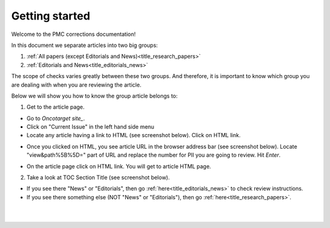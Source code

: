 Getting started
===============

Welcome to the PMC corrections documentation!

In this document we separate articles into two big groups:

1. :ref:`All papers (except Editorials and News)<title_research_papers>`
2. :ref:`Editorials and News<title_editorials_news>`

The scope of checks varies greatly between these two groups. And therefore, it is important to know which group you are dealing with when you are reviewing the article.

Below we will show you how to know the group article belongs to:

1. Get to the article page.

- Go to `Oncotarget site_`.

- Click on "Current Issue" in the left hand side menu

- Locate any article having a link to HTML (see screenshot below). Click on HTML link.

.. image:: /_static/pic2_getting_started_HTML_link.png
   :alt: HTML link

- Once you clicked on HTML, you see article URL in the browser address bar (see screenshot below). Locate "view&path%5B%5D=" part of URL and replace the number for PII you are going to review. Hit `Enter`.

.. image:: /_static/pic3_getting_started_PII_replace.png
   :alt: PII to replace

- On the article page click on HTML link. You will get to article HTML page.

.. image:: /_static/pic4_getting_started_pii_html.png
   :alt: PII HTML

 |br| 

2. Take a look at TOC Section Title (see screenshot below). 

.. image:: /_static/pic1_getting_started_toc_section.png
   :alt: TOC Section Title


- If you see there "News" or "Editorials", then go :ref:`here<title_editorials_news>` to check review instructions.

- If you see there something else (NOT "News" or "Editorials"), then go :ref:`here<title_research_papers>`.
|
|

.. _Oncotarget site: http://www.oncotarget.com